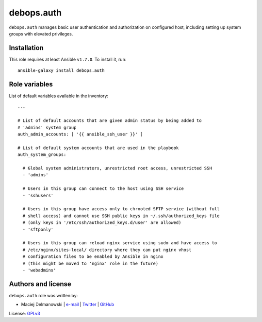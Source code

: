 debops.auth
###########

|Travis CI| |test-suite| |Ansible Galaxy|

.. |Travis CI| image:: http://img.shields.io/travis/debops/ansible-auth.svg?style=flat
   :target: http://travis-ci.org/debops/ansible-auth

.. |test-suite| image:: http://img.shields.io/badge/test--suite-ansible--auth-blue.svg?style=flat
   :target: https://github.com/debops/test-suite/tree/master/ansible-auth/

.. |Ansible Galaxy| image:: http://img.shields.io/badge/galaxy-debops.auth-660198.svg?style=flat
   :target: https://galaxy.ansible.com/list#/roles/1553



``debops.auth`` manages basic user authentication and authorization on
configured host, including setting up system groups with elevated
privileges.

Installation
~~~~~~~~~~~~

This role requires at least Ansible ``v1.7.0``. To install it, run::

    ansible-galaxy install debops.auth




Role variables
~~~~~~~~~~~~~~

List of default variables available in the inventory::

    ---
    
    # List of default accounts that are given admin status by being added to
    # 'admins' system group
    auth_admin_accounts: [ '{{ ansible_ssh_user }}' ]
    
    # List of default system accounts that are used in the playbook
    auth_system_groups:
    
      # Global system administrators, unrestricted root access, unrestricted SSH
      - 'admins'
    
      # Users in this group can connect to the host using SSH service
      - 'sshusers'
    
      # Users in this group have access only to chrooted SFTP service (without full
      # shell access) and cannot use SSH public keys in ~/.ssh/authorized_keys file
      # (only keys in '/etc/ssh/authorized_keys.d/user' are allowed)
      - 'sftponly'
    
      # Users in this group can reload nginx service using sudo and have access to
      # /etc/nginx/sites-local/ directory where they can put nginx vhost
      # configuration files to be enabled by Ansible in nginx
      # (this might be moved to 'nginx' role in the future)
      - 'webadmins'




Authors and license
~~~~~~~~~~~~~~~~~~~

``debops.auth`` role was written by:

- Maciej Delmanowski | `e-mail <mailto:drybjed@gmail.com>`__ | `Twitter <https://twitter.com/drybjed>`__ | `GitHub <https://github.com/drybjed>`__

License: `GPLv3 <https://tldrlegal.com/license/gnu-general-public-license-v3-%28gpl-3%29>`_

